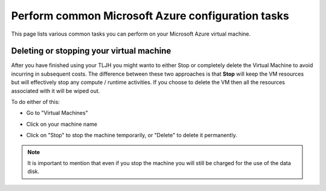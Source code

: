 .. _howto/providers/azure:

==================================================
Perform common Microsoft Azure configuration tasks
==================================================

This page lists various common tasks you can perform on your
Microsoft Azure virtual machine.

.. _howto/providers/azure/resize:

Deleting or stopping your virtual machine
===========================================

After you have finished using your TLJH you might wanto to either Stop or completely delete the Virtual Machine to avoid incurring in subsequent costs. 
The difference between these two approaches is that **Stop** will keep the VM resources but will effectively stop any compute / runtime activities. 
If you choose to delete the VM then all the resources associated with it will be wiped out.

To do either of this:

* Go to "Virtual Machines"
* Click on your machine name
* Click on "Stop" to stop the machine temporarily, or "Delete" to delete it permanently.

    .. image:: ../../images/providers/azure/delete-vm.png
        :alt: Delete vm

.. note:: It is important to mention that even if you stop the machine you will still be charged for the use of the data disk.
